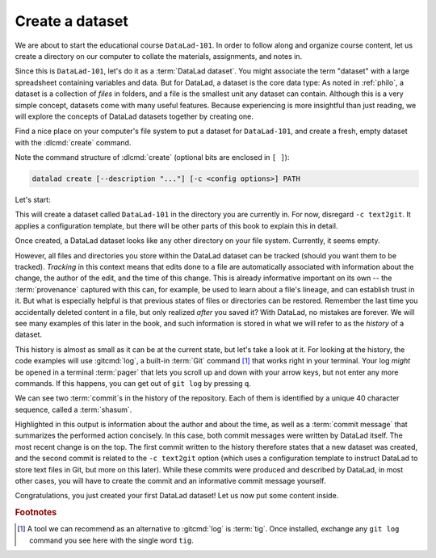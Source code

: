 .. index::
   pair: create; DataLad command
   pair: create dataset; with DataLad
.. _createDS:

Create a dataset
----------------

We are about to start the educational course ``DataLad-101``.
In order to follow along and organize course content, let us create
a directory on our computer to collate the materials, assignments, and
notes in.

Since this is ``DataLad-101``, let's do it as a :term:`DataLad dataset`.
You might associate the term "dataset" with a large spreadsheet containing
variables and data.
But for DataLad, a dataset is the core data type:
As noted in :ref:`philo`, a dataset is a collection of *files*
in folders, and a file is the smallest unit any dataset can contain.
Although this is a very simple concept, datasets come with many
useful features.
Because experiencing is more insightful than just reading, we will explore the
concepts of DataLad datasets together by creating one.

Find a nice place on your computer's file system to put a dataset for ``DataLad-101``,
and create a fresh, empty dataset with the :dlcmd:`create` command.

Note the command structure of :dlcmd:`create` (optional bits are enclosed in ``[ ]``):

.. code-block::

  datalad create [--description "..."] [-c <config options>] PATH

.. _createdescription:
.. index::
   pair: set description for dataset location; with DataLad
.. find-out-more:: What is the description option of 'datalad create'?

   The optional ``--description`` flag allows you to provide a short description of
   the *location* of your dataset, for example with

   .. code-block:: console

      $ datalad create --description "course on DataLad-101 on my private laptop" -c text2git DataLad-101

   If you want, use the above command instead of the :dlcmd:`create` command below
   to provide a description. Its use will not be immediately clear, the chapter
   :ref:`chapter_collaboration` will show you where this description
   ends up and how it may be useful.

Let's start:

.. index::
   pair: create dataset; with DataLad
.. runrecord:: _examples/DL-101-101-101
   :language: console
   :workdir: dl-101
   :env:
     DATALAD_SEED=0
   :realcommand: ( mkdir DataLad-101 && cd DataLad-101 && git init && git config annex.uuid 46b169aa-bb91-42d6-be06-355d957fb4f7 ) &> /dev/null && datalad create --force -c text2git DataLad-101
   :cast: 01_dataset_basics
   :notes: Datasets are datalads core data type. We will explore the concepts of datasets by creating one with datalad create. optional configuration template and a description

   $ datalad create -c text2git DataLad-101

This will create a dataset called ``DataLad-101`` in the directory you are currently
in. For now, disregard ``-c text2git``. It applies a configuration template, but there
will be other parts of this book to explain this in detail.

Once created, a DataLad dataset looks like any other directory on your file system.
Currently, it seems empty.

.. runrecord:: _examples/DL-101-101-102
   :language: console
   :workdir: dl-101
   :cast: 01_dataset_basics
   :notes: DataLad informs about what it is doing during a command. At the end is a summary, in this case it is ok. What is inside of a newly created dataset? We list contents with ls.

   $ cd DataLad-101
   $ ls    # ls does not show any output, because the dataset is empty.

However, all files and directories you store within the DataLad dataset
can be tracked (should you want them to be tracked).
*Tracking* in this context means that edits done to a file are automatically
associated with information about the change, the author of the edit,
and the time of this change. This is already informative important on its own
-- the :term:`provenance` captured with this can, for example, be used to learn
about a file's lineage, and can establish trust in it.
But what is especially helpful is that previous states of files or directories
can be restored. Remember the last time you accidentally deleted content
in a file, but only realized *after* you saved it? With DataLad, no
mistakes are forever. We will see many examples of this later in the book,
and such information is stored in what we will refer
to as the *history* of a dataset.

.. index::
   pair: log; Git command
   pair: exit pager; in a terminal
   pair: show history; with Git

This history is almost as small as it can be at the current state, but let's take
a look at it. For looking at the history, the code examples will use :gitcmd:`log`,
a built-in :term:`Git` command [#f1]_ that works right in your terminal. Your log
*might* be opened in a terminal :term:`pager`
that lets you scroll up and down with your arrow keys, but not enter any more commands.
If this happens, you can get out of ``git log`` by pressing ``q``.

.. runrecord:: _examples/DL-101-101-103
   :language: console
   :workdir: dl-101/DataLad-101
   :emphasize-lines: 3-4, 6, 9-10, 12
   :cast: 01_dataset_basics
   :notes: GIT LOG, SHASUM, MESSAGE: A dataset is version controlled. This means, edits done to a file are associated with information about the change, the author, and the time + ability to restore previous states of the dataset. Let's take a look into the history, even if it is small atm

   $ git log

We can see two :term:`commit`\s in the history of the repository.
Each of them is identified by a unique 40 character sequence, called a
:term:`shasum`.

.. index::
   pair: log; Git command
   pair: corresponding branch; in adjusted mode
   pair: show history; on Windows
.. windows-wit:: Your Git log may be more extensive - use 'git log main' instead!

   .. include:: topic/adjustedmode-log.rst

Highlighted in this output is information about the author and about
the time, as well as a :term:`commit message` that summarizes the
performed action concisely. In this case, both commit messages were written by
DataLad itself. The most recent change is on the top. The first commit
written to the history therefore states that a new dataset was created,
and the second commit is related to the ``-c text2git`` option (which
uses a configuration template to instruct DataLad to store text files
in Git, but more on this later).
While these commits were produced and described by DataLad,
in most other cases, you will have to create the commit and
an informative commit message yourself.

.. index::
   pair: create dataset; DataLad concept
.. gitusernote:: Create internals

   :dlcmd:`create` uses :gitcmd:`init` and :gitannexcmd:`init`. Therefore,
   the DataLad dataset is a Git repository.
   Large file content in the
   dataset is tracked with git-annex. An ``ls -a``
   reveals that Git has secretly done its work:

   .. runrecord:: _examples/DL-101-101-104
      :language: console
      :workdir: dl-101/DataLad-101
      :emphasize-lines: 4-6
      :cast: 01_dataset_basics
      :notes: DataLad, git-annex, and git create hidden files and directories in your dataset. Make sure to not delete them!

      $ ls -a # show also hidden files

   **For non-Git-Users: these hidden** *dot-directories* and *dot-files* **are necessary for all Git magic**
   **to work. Please do not tamper with them, and, importantly,** *do not delete them.*

Congratulations, you just created your first DataLad dataset!
Let us now put some content inside.

.. only:: adminmode

    Add a tag at the section end.

      .. runrecord:: _examples/DL-101-101-105
         :language: console
         :workdir: dl-101/DataLad-101

         $ git branch sct_create_a_dataset

.. rubric:: Footnotes

.. [#f1] A tool we can recommend as an alternative to :gitcmd:`log` is :term:`tig`.
         Once installed, exchange any ``git log`` command you see here with the single word ``tig``.


.. ifconfig:: internal

    create a script to help make push targets

    .. runrecord:: _examples/DL-101-101-106
       :language: console
       :workdir: dl-101/DataLad-101

       $ cat << EOT >| /home/me/makepushtarget.py

       #!/usr/bin/python3

       from datalad.core.distributed.tests.test_push import mk_push_target
       from datalad.api import Dataset as ds
       import sys

       ds_path = sys.argv[1]
       name = sys.argv[2]
       path = sys.argv[3]
       annex = sys.argv[4]
       bare = sys.argv[5]

       if __name__ == '__main__':
           mk_push_target(ds=ds(ds_path),
                          name=name,
                          path=path,
                          annex=annex,
                          bare=bare)

       EOT
